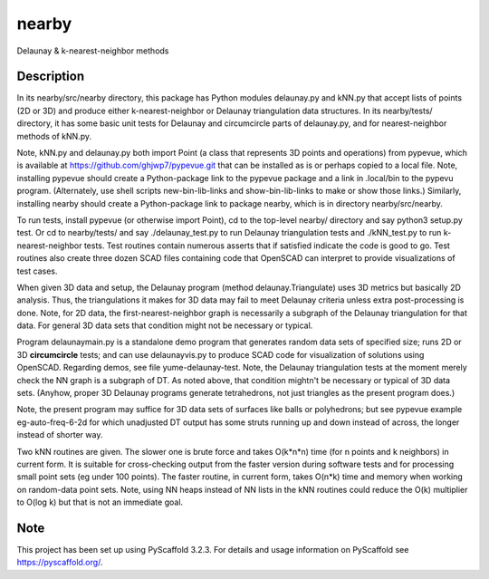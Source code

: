 .. -*- mode: rst -*-
======
nearby
======

Delaunay & k-nearest-neighbor methods

Description
===========

In its nearby/src/nearby directory, this package has Python modules
delaunay.py and kNN.py that accept lists of points (2D or 3D) and
produce either k-nearest-neighbor or Delaunay triangulation data
structures.  In its nearby/tests/ directory, it has some basic unit
tests for Delaunay and circumcircle parts of delaunay.py, and for
nearest-neighbor methods of kNN.py.

Note, kNN.py and delaunay.py both import Point (a class that
represents 3D points and operations) from pypevue, which is available
at https://github.com/ghjwp7/pypevue.git that can be installed as is
or perhaps copied to a local file.  Note, installing pypevue should
create a Python-package link to the pypevue package and a link in
.local/bin to the pypevu program.  (Alternately, use shell scripts
new-bin-lib-links and show-bin-lib-links to make or show those links.)
Similarly, installing nearby should create a Python-package link to
package nearby, which is in directory nearby/src/nearby.

To run tests, install pypevue (or otherwise import Point), cd to the
top-level nearby/ directory and say python3 setup.py test.  Or cd to
nearby/tests/ and say ./delaunay_test.py to run Delaunay triangulation
tests and ./kNN_test.py to run k-nearest-neighbor tests.  Test
routines contain numerous asserts that if satisfied indicate the code
is good to go.  Test routines also create three dozen SCAD files
containing code that OpenSCAD can interpret to provide visualizations
of test cases.

When given 3D data and setup, the Delaunay program (method
delaunay.Triangulate) uses 3D metrics but basically 2D analysis.
Thus, the triangulations it makes for 3D data may fail to meet
Delaunay criteria unless extra post-processing is done.  Note, for 2D
data, the first-nearest-neighbor graph is necessarily a subgraph of
the Delaunay triangulation for that data.  For general 3D data sets
that condition might not be necessary or typical.

Program delaunaymain.py is a standalone demo program that generates
random data sets of specified size; runs 2D or 3D **circumcircle**
tests; and can use delaunayvis.py to produce SCAD code for
visualization of solutions using OpenSCAD.  Regarding demos, see file
yume-delaunay-test.  Note, the Delaunay triangulation tests at the
moment merely check the NN graph is a subgraph of DT.  As noted above,
that condition mightn't be necessary or typical of 3D data sets.
(Anyhow, proper 3D Delaunay programs generate tetrahedrons, not just
triangles as the present program does.)

Note, the present program may suffice for 3D data sets of surfaces
like balls or polyhedrons; but see pypevue example eg-auto-freq-6-2d
for which unadjusted DT output has some struts running up and down
instead of across, the longer instead of shorter way.

Two kNN routines are given.  The slower one is brute force and takes
O(k*n*n) time (for n points and k neighbors) in current form.  It is
suitable for cross-checking output from the faster version during
software tests and for processing small point sets (eg under 100
points).  The faster routine, in current form, takes O(n*k) time and
memory when working on random-data point sets.  Note, using NN heaps
instead of NN lists in the kNN routines could reduce the O(k)
multiplier to O(log k) but that is not an immediate goal.


Note
====

This project has been set up using PyScaffold 3.2.3. For details and usage
information on PyScaffold see https://pyscaffold.org/.
